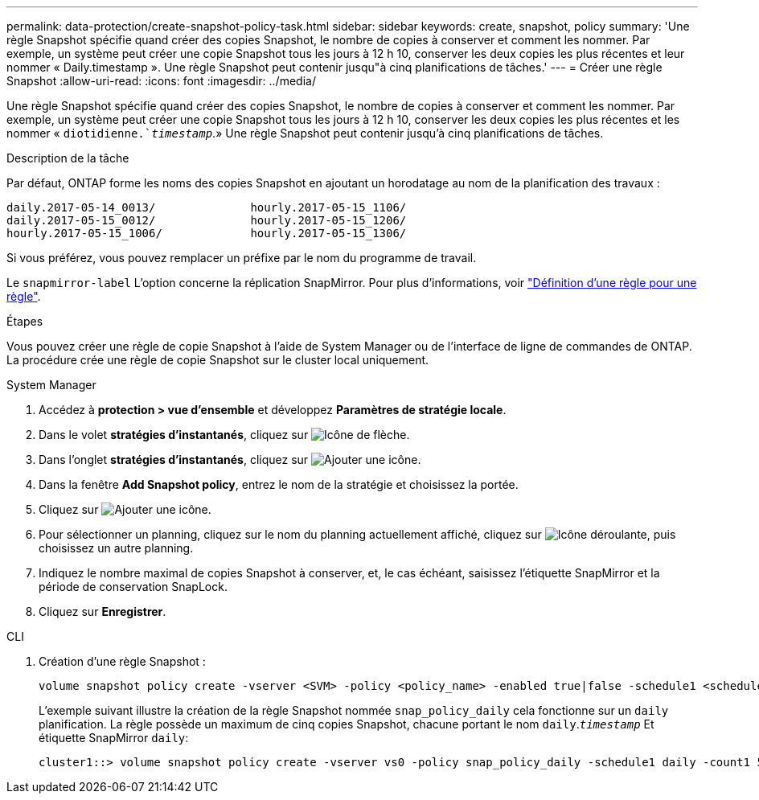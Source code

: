 ---
permalink: data-protection/create-snapshot-policy-task.html 
sidebar: sidebar 
keywords: create, snapshot, policy 
summary: 'Une règle Snapshot spécifie quand créer des copies Snapshot, le nombre de copies à conserver et comment les nommer. Par exemple, un système peut créer une copie Snapshot tous les jours à 12 h 10, conserver les deux copies les plus récentes et leur nommer « Daily.timestamp ». Une règle Snapshot peut contenir jusqu"à cinq planifications de tâches.' 
---
= Créer une règle Snapshot
:allow-uri-read: 
:icons: font
:imagesdir: ../media/


[role="lead"]
Une règle Snapshot spécifie quand créer des copies Snapshot, le nombre de copies à conserver et comment les nommer. Par exemple, un système peut créer une copie Snapshot tous les jours à 12 h 10, conserver les deux copies les plus récentes et les nommer « `diotidienne.`_timestamp_`.» Une règle Snapshot peut contenir jusqu'à cinq planifications de tâches.

.Description de la tâche
Par défaut, ONTAP forme les noms des copies Snapshot en ajoutant un horodatage au nom de la planification des travaux :

[listing]
----
daily.2017-05-14_0013/              hourly.2017-05-15_1106/
daily.2017-05-15_0012/              hourly.2017-05-15_1206/
hourly.2017-05-15_1006/             hourly.2017-05-15_1306/
----
Si vous préférez, vous pouvez remplacer un préfixe par le nom du programme de travail.

Le `snapmirror-label` L'option concerne la réplication SnapMirror. Pour plus d'informations, voir link:define-rule-policy-task.html["Définition d'une règle pour une règle"].

.Étapes
Vous pouvez créer une règle de copie Snapshot à l'aide de System Manager ou de l'interface de ligne de commandes de ONTAP. La procédure crée une règle de copie Snapshot sur le cluster local uniquement.

[role="tabbed-block"]
====
.System Manager
--
. Accédez à *protection > vue d'ensemble* et développez *Paramètres de stratégie locale*.
. Dans le volet *stratégies d'instantanés*, cliquez sur image:icon_arrow.gif["Icône de flèche"].
. Dans l'onglet *stratégies d'instantanés*, cliquez sur image:icon_add.gif["Ajouter une icône"].
. Dans la fenêtre *Add Snapshot policy*, entrez le nom de la stratégie et choisissez la portée.
. Cliquez sur image:icon_add.gif["Ajouter une icône"].
. Pour sélectionner un planning, cliquez sur le nom du planning actuellement affiché, cliquez sur image:icon_dropdown_arrow.gif["Icône déroulante"], puis choisissez un autre planning.
. Indiquez le nombre maximal de copies Snapshot à conserver, et, le cas échéant, saisissez l'étiquette SnapMirror et la période de conservation SnapLock.
. Cliquez sur *Enregistrer*.


--
.CLI
--
. Création d'une règle Snapshot :
+
[source, cli]
----
volume snapshot policy create -vserver <SVM> -policy <policy_name> -enabled true|false -schedule1 <schedule1_name> -count1 <copies_to_retain> -prefix1 <snapshot_prefix> -snapmirror-label1 <snapshot_label> ... -schedule5 <schedule5_name> -count5 <copies_to_retain> -prefix5 <snapshot_prefix> -snapmirror-label5 <snapshot_label>
----
+
L'exemple suivant illustre la création de la règle Snapshot nommée `snap_policy_daily` cela fonctionne sur un `daily` planification. La règle possède un maximum de cinq copies Snapshot, chacune portant le nom `daily`.`_timestamp_` Et étiquette SnapMirror `daily`:

+
[listing]
----
cluster1::> volume snapshot policy create -vserver vs0 -policy snap_policy_daily -schedule1 daily -count1 5 -snapmirror-label1 daily
----


--
====